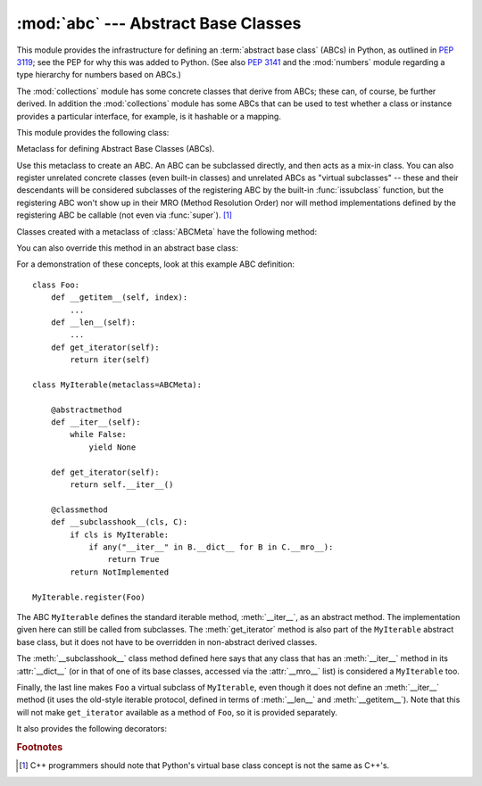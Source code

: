 :mod:`abc` --- Abstract Base Classes
====================================

.. module:: abc
   :synopsis: Abstract base classes according to PEP 3119.
.. moduleauthor:: Guido van Rossum
.. sectionauthor:: Georg Brandl
.. much of the content adapted from docstrings

This module provides the infrastructure for defining an :term:`abstract base
class` (ABCs) in Python, as outlined in :pep:`3119`; see the PEP for why this
was added to Python. (See also :pep:`3141` and the :mod:`numbers` module
regarding a type hierarchy for numbers based on ABCs.)

The :mod:`collections` module has some concrete classes that derive from
ABCs; these can, of course, be further derived. In addition the
:mod:`collections` module has some ABCs that can be used to test whether
a class or instance provides a particular interface, for example, is it
hashable or a mapping.


This module provides the following class:

.. class:: ABCMeta

   Metaclass for defining Abstract Base Classes (ABCs).

   Use this metaclass to create an ABC.  An ABC can be subclassed directly, and
   then acts as a mix-in class.  You can also register unrelated concrete
   classes (even built-in classes) and unrelated ABCs as "virtual subclasses" --
   these and their descendants will be considered subclasses of the registering
   ABC by the built-in :func:`issubclass` function, but the registering ABC
   won't show up in their MRO (Method Resolution Order) nor will method
   implementations defined by the registering ABC be callable (not even via
   :func:`super`). [#]_

   Classes created with a metaclass of :class:`ABCMeta` have the following method:

   .. method:: register(subclass)

      Register *subclass* as a "virtual subclass" of this ABC. For
      example::

        from abc import ABCMeta

        class MyABC(metaclass=ABCMeta):
            pass

        MyABC.register(tuple)

        assert issubclass(tuple, MyABC)
        assert isinstance((), MyABC)

   You can also override this method in an abstract base class:

   .. method:: __subclasshook__(subclass)

      (Must be defined as a class method.)

      Check whether *subclass* is considered a subclass of this ABC.  This means
      that you can customize the behavior of ``issubclass`` further without the
      need to call :meth:`register` on every class you want to consider a
      subclass of the ABC.  (This class method is called from the
      :meth:`__subclasscheck__` method of the ABC.)

      This method should return ``True``, ``False`` or ``NotImplemented``.  If
      it returns ``True``, the *subclass* is considered a subclass of this ABC.
      If it returns ``False``, the *subclass* is not considered a subclass of
      this ABC, even if it would normally be one.  If it returns
      ``NotImplemented``, the subclass check is continued with the usual
      mechanism.

      .. XXX explain the "usual mechanism"


   For a demonstration of these concepts, look at this example ABC definition::

      class Foo:
          def __getitem__(self, index):
              ...
          def __len__(self):
              ...
          def get_iterator(self):
              return iter(self)

      class MyIterable(metaclass=ABCMeta):

          @abstractmethod
          def __iter__(self):
              while False:
                  yield None

          def get_iterator(self):
              return self.__iter__()

          @classmethod
          def __subclasshook__(cls, C):
              if cls is MyIterable:
                  if any("__iter__" in B.__dict__ for B in C.__mro__):
                      return True
              return NotImplemented

      MyIterable.register(Foo)

   The ABC ``MyIterable`` defines the standard iterable method,
   :meth:`__iter__`, as an abstract method.  The implementation given here can
   still be called from subclasses.  The :meth:`get_iterator` method is also
   part of the ``MyIterable`` abstract base class, but it does not have to be
   overridden in non-abstract derived classes.

   The :meth:`__subclasshook__` class method defined here says that any class
   that has an :meth:`__iter__` method in its :attr:`__dict__` (or in that of
   one of its base classes, accessed via the :attr:`__mro__` list) is
   considered a ``MyIterable`` too.

   Finally, the last line makes ``Foo`` a virtual subclass of ``MyIterable``,
   even though it does not define an :meth:`__iter__` method (it uses the
   old-style iterable protocol, defined in terms of :meth:`__len__` and
   :meth:`__getitem__`).  Note that this will not make ``get_iterator``
   available as a method of ``Foo``, so it is provided separately.


It also provides the following decorators:

.. function:: abstractmethod(function)

   A decorator indicating abstract methods.

   Using this decorator requires that the class's metaclass is :class:`ABCMeta` or
   is derived from it.
   A class that has a metaclass derived from :class:`ABCMeta`
   cannot be instantiated unless all of its abstract methods and
   properties are overridden.
   The abstract methods can be called using any of the normal 'super' call
   mechanisms.

   Dynamically adding abstract methods to a class, or attempting to modify the
   abstraction status of a method or class once it is created, are not
   supported.  The :func:`abstractmethod` only affects subclasses derived using
   regular inheritance; "virtual subclasses" registered with the ABC's
   :meth:`register` method are not affected.

   Usage::

      class C(metaclass=ABCMeta):
          @abstractmethod
          def my_abstract_method(self, ...):
              ...

   .. note::

      Unlike Java abstract methods, these abstract
      methods may have an implementation. This implementation can be
      called via the :func:`super` mechanism from the class that
      overrides it.  This could be useful as an end-point for a
      super-call in a framework that uses cooperative
      multiple-inheritance.


.. function:: abstractproperty(fget=None, fset=None, fdel=None, doc=None)

   A subclass of the built-in :func:`property`, indicating an abstract property.

   Using this function requires that the class's metaclass is :class:`ABCMeta` or
   is derived from it.
   A class that has a metaclass derived from :class:`ABCMeta` cannot be
   instantiated unless all of its abstract methods and properties are overridden.
   The abstract properties can be called using any of the normal
   'super' call mechanisms.

   Usage::

      class C(metaclass=ABCMeta):
          @abstractproperty
          def my_abstract_property(self):
              ...

   This defines a read-only property; you can also define a read-write abstract
   property using the 'long' form of property declaration::

      class C(metaclass=ABCMeta):
          def getx(self): ...
          def setx(self, value): ...
          x = abstractproperty(getx, setx)


.. rubric:: Footnotes

.. [#] C++ programmers should note that Python's virtual base class
   concept is not the same as C++'s.
